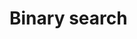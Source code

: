 * Binary search

#+BEGIN_LATEX
\begin{maxima}
f: x/(x^3-3*x+2),     /* Integrating it */
tex('integrate(f,x)), /* will show its integral... */
print("="),
tex(integrate(f,x)),  /* ...and the result */
print("+K")
\end{maxima}
#+END_LATEX
